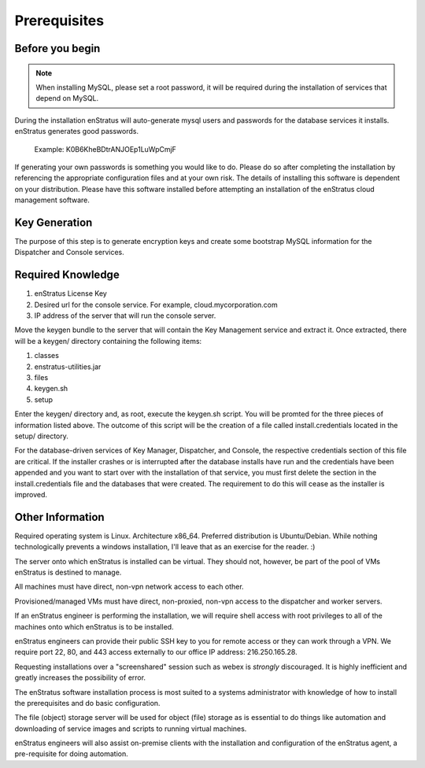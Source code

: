 .. _prerequisites:

Prerequisites
-------------

Before you begin
~~~~~~~~~~~~~~~~

.. note:: When installing MySQL, please set a root password, it will be required during the installation of services that depend on MySQL.

During the installation enStratus will auto-generate mysql users and passwords for the database services it installs. enStratus generates good passwords.

  Example: K0B6KheBDtrANJOEp1LuWpCmjF

If generating your own passwords is something you would like to do. Please do so after
completing the installation by referencing the appropriate configuration files and at your
own risk.  The details of installing this software is dependent on your distribution.
Please have this software installed before attempting an installation of the enStratus
cloud management software.

Key Generation
~~~~~~~~~~~~~~

The purpose of this step is to generate encryption keys and create some bootstrap MySQL
information for the Dispatcher and Console services.

Required Knowledge
~~~~~~~~~~~~~~~~~~

#. enStratus License Key
#. Desired url for the console service. For example, cloud.mycorporation.com 
#. IP address of the server that will run the console server.

Move the keygen bundle to the server that will contain the Key Management service and extract it.
Once extracted, there will be a keygen/ directory containing the following items:

#. classes
#. enstratus-utilities.jar 
#. files
#. keygen.sh
#. setup

Enter the keygen/ directory and, as root, execute the keygen.sh script. You will be
promted for the three pieces of information listed above. The outcome of this script will
be the creation of a file called install.credentials located in the setup/ directory.

For the database-driven services of Key Manager, Dispatcher, and Console, the respective
credentials section of this file are critical. If the installer crashes or is interrupted
after the database installs have run and the credentials have been appended and you want
to start over with the installation of that service, you must first delete the section in
the install.credentials file and the databases that were created.  The requirement to do
this will cease as the installer is improved.

Other Information
~~~~~~~~~~~~~~~~~

Required operating system is Linux. Architecture x86_64. Preferred distribution is
Ubuntu/Debian. While nothing technologically prevents a windows installation, I'll leave
that as an exercise for the reader. :)

The server onto which enStratus is installed can be virtual. They should not, however, be
part of the pool of VMs enStratus is destined to manage.

All machines must have direct, non-vpn network access to each other.

Provisioned/managed VMs must have direct, non-proxied, non-vpn access to the dispatcher
and worker servers.

If an enStratus engineer is performing the installation, we will require shell access with
root privileges to all of the machines onto which enStratus is to be installed.  

enStratus engineers can provide their public SSH key to you for remote access or they can
work through a VPN.  We require port 22, 80, and 443 access externally to our office IP
address: 216.250.165.28.

Requesting installations over a "screenshared" session such as webex is *strongly*
discouraged. It is highly inefficient and greatly increases the possibility of error.

The enStratus software installation process is most suited to a systems administrator with
knowledge of how to install the prerequisites and do basic configuration.


The file (object) storage server will be used for object (file) storage as is essential to
do things like automation and downloading of service images and scripts to running virtual
machines. 

enStratus engineers will also assist on-premise clients with the installation and
configuration of the enStratus agent, a pre-requisite for doing automation.
